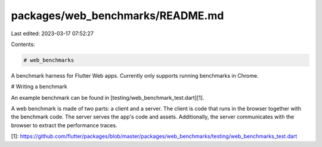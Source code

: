 packages/web_benchmarks/README.md
=================================

Last edited: 2023-03-17 07:52:27

Contents:

.. code-block:: md

    # web_benchmarks

A benchmark harness for Flutter Web apps. Currently only supports running
benchmarks in Chrome.

# Writing a benchmark

An example benchmark can be found in [testing/web_benchmark_test.dart][1].

A web benchmark is made of two parts: a client and a server. The client is code
that runs in the browser together with the benchmark code. The server serves the
app's code and assets. Additionally, the server communicates with the browser to
extract the performance traces.

[1]: https://github.com/flutter/packages/blob/master/packages/web_benchmarks/testing/web_benchmarks_test.dart


